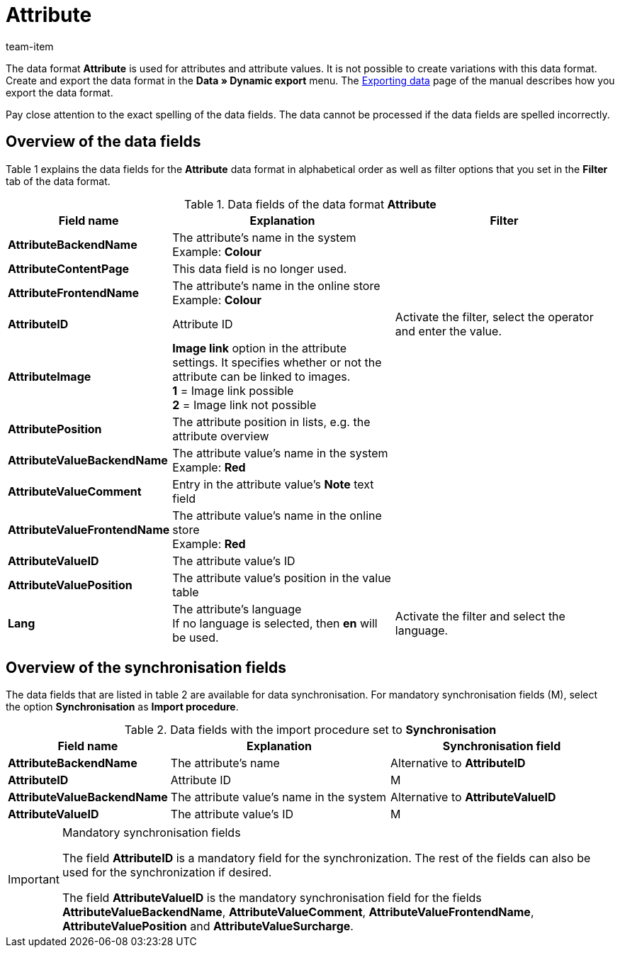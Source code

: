 = Attribute
:page-index: false
:id: DFTDUWV
:author: team-item

The data format **Attribute** is used for attributes and attribute values.
It is not possible to create variations with this data format.
Create and export the data format in the **Data » Dynamic export** menu.
The xref:data:exporting-data.adoc#[Exporting data] page of the manual describes how you export the data format.

Pay close attention to the exact spelling of the data fields. The data cannot be processed if the data fields are spelled incorrectly.

== Overview of the data fields

Table 1 explains the data fields for the **Attribute** data format in alphabetical order as well as filter options that you set in the **Filter** tab of the data format.

.Data fields of the data format **Attribute**
[cols="1,3,3"]
|====
|Field name |Explanation |Filter

| **AttributeBackendName**
|The attribute's name in the system +
Example: **Colour**
|

| **AttributeContentPage**
|This data field is no longer used.
|

| **AttributeFrontendName**
|The attribute's name in the online store +
Example: **Colour**
|

| **AttributeID**
|Attribute ID
|Activate the filter, select the operator and enter the value.

| **AttributeImage**
| **Image link** option in the attribute settings. It specifies whether or not the attribute can be linked to images. +
**1** = Image link possible +
**2** = Image link not possible
|

| **AttributePosition**
|The attribute position in lists, e.g. the attribute overview
|

| **AttributeValueBackendName**
|The attribute value's name in the system +
Example: **Red**
|

| **AttributeValueComment**
|Entry in the attribute value's **Note** text field
|

| **AttributeValueFrontendName**
|The attribute value's name in the online store +
Example: **Red**
|

| **AttributeValueID**
|The attribute value's ID
|

| **AttributeValuePosition**
|The attribute value's position in the value table
|

| **Lang**
|The attribute's language +
If no language is selected, then **en** will be used.
|Activate the filter and select the language.
|====

== Overview of the synchronisation fields

The data fields that are listed in table 2 are available for data synchronisation. For mandatory synchronisation fields (M), select the option **Synchronisation** as **Import procedure**.

.Data fields with the import procedure set to **Synchronisation**
[cols="1,3,3"]
|====
|Field name |Explanation |Synchronisation field

| **AttributeBackendName**
|The attribute's name
|Alternative to **AttributeID**

| **AttributeID**
|Attribute ID
|M

| **AttributeValueBackendName**
|The attribute value's name in the system
|Alternative to **AttributeValueID**

| **AttributeValueID**
|The attribute value's ID
|M
|====

[IMPORTANT]
.Mandatory synchronisation fields
====
The field **AttributeID** is a mandatory field for the synchronization. The rest of the fields can also be used for the synchronization if desired. +

The field **AttributeValueID** is the mandatory synchronisation field for the fields **AttributeValueBackendName**, **AttributeValueComment**, **AttributeValueFrontendName**, **AttributeValuePosition** and **AttributeValueSurcharge**.
====
